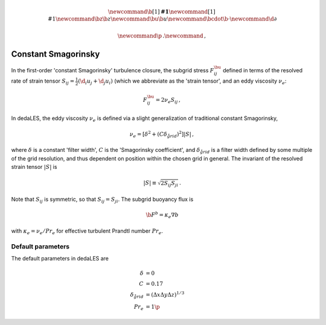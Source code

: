 .. math::
    \newcommand{\b}[1]{\boldsymbol{#1}}
    \newcommand{\r}[1]{\mathrm{#1}}
    \newcommand{\bz}{\b{z}}
    \newcommand{\bu}{\b{u}}
    \newcommand{\bcdot}{\b{\cdot}}
    \newcommand{\d}{\partial}

    \newcommand{\p}{\, .}
    \newcommand{\c}{\, ,}

.. _constant Smagorinsky:

Constant Smagorinsky
====================

In the first-order 'constant Smagorinsky' turbulence closure, the subgrid stress
:math:`F^\bu_{ij}` defined in terms of the resolved rate of strain tensor
:math:`S_{ij} = \tfrac{1}{2} \left ( \d_i u_j + \d_j u_i \right )` 
(which we abbreviate as the 'strain tensor', and an eddy viscosity :math:`\nu_e`:

.. math::

    F^\bu_{ij} = 2 \nu_e S_{ij} \, ,

In dedaLES, the eddy viscosity :math:`\nu_e` is defined via a slight
generalization of traditional constant Smagorinsky,

.. math::

    \nu_e = \left [ \delta^2 + \left ( C \delta_{\r{grid}} \right )^2 \right ] | S | \, ,

where :math:`\delta` is a constant 'filter width', 
:math:`C` is the 'Smagorinsky coefficient', 
and :math:`\delta_{\r{grid}}` is a filter width defined by
some multiple of the grid resolution, and thus dependent on position 
within the chosen grid in general.
The invariant of the resolved strain tensor :math:`|S|` is

.. math::

    | S | \equiv \sqrt{ 2 S_{ij} S_{ji} } \, .

Note that :math:`S_{ij}` is symmetric, so that :math:`S_{ij} = S_{ji}`.
The subgrid buoyancy flux is

.. math::

    \b{F}^b = \kappa_e \nabla b \c

with :math:`\kappa_e = \nu_e / Pr_e` for effective turbulent Prandtl number 
:math:`Pr_e`.


Default parameters
------------------

The default parameters in dedaLES are

.. math::

    \delta &= 0 \c \\
    C &= 0.17 \c \\
    \delta_{\r{grid}} &= \left ( \Delta x \Delta y \Delta z \right )^{1/3} \c \\
    Pr_e &= 1 \p

